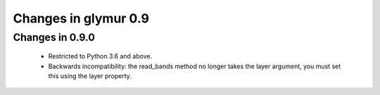 =====================
Changes in glymur 0.9
=====================

Changes in 0.9.0
=================
    * Restricted to Python 3.6 and above.
    * Backwards incompatibility: the read_bands method no longer takes the layer argument, you must set this using the layer property.

